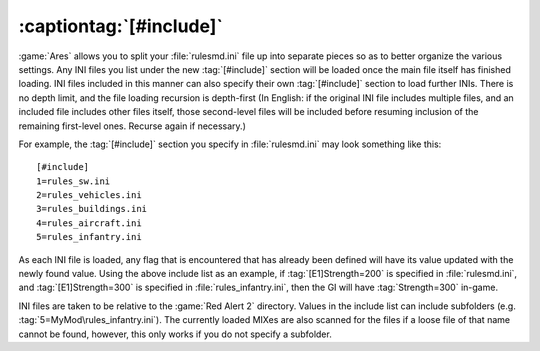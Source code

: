 .. index:: INI; [#include] allows rulesmd.ini to be split up into separate files

:captiontag:`[#include]`
~~~~~~~~~~~~~~~~~~~~~~~~

:game:`Ares` allows you to split your :file:`rulesmd.ini` file up into separate
pieces so as to better organize the various settings. Any INI files you list
under the new :tag:`[#include]` section will be loaded once the main file itself
has finished loading. INI files included in this manner can also specify their
own :tag:`[#include]` section to load further INIs. There is no depth limit, and
the file loading recursion is depth-first (In English: if the original INI file
includes multiple files, and an included file includes other files itself, those
second-level files will be included before resuming inclusion of the remaining
first-level ones. Recurse again if necessary.)

For example, the :tag:`[#include]` section you specify in :file:`rulesmd.ini`
may look something like this:


::

    [#include]
    1=rules_sw.ini
    2=rules_vehicles.ini
    3=rules_buildings.ini
    4=rules_aircraft.ini
    5=rules_infantry.ini


As each INI file is loaded, any flag that is encountered that has already been
defined will have its value updated with the newly found value. Using the above
include list as an example, if :tag:`[E1]Strength=200` is specified in
:file:`rulesmd.ini`, and :tag:`[E1]Strength=300` is specified in
:file:`rules_infantry.ini`, then the GI will have :tag:`Strength=300` in-game.

INI files are taken to be relative to the :game:`Red Alert 2` directory. Values
in the include list can include subfolders (e.g.
:tag:`5=MyMod\rules_infantry.ini`). The currently loaded MIXes are also scanned
for the files if a loose file of that name cannot be found, however, this only
works if you do not specify a subfolder.

.. versionadded:: 0.1
